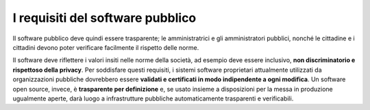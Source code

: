 I requisiti del software pubblico
=================================

Il software pubblico deve quindi essere trasparente; le amministratrici e
gli amministratori pubblici, nonché le cittadine e i cittadini devono
poter verificare facilmente il rispetto delle norme.

Il software deve riflettere i valori insiti nelle norme della società,
ad esempio deve essere inclusivo, **non discriminatorio e rispettoso
della privacy**. Per soddisfare questi requisiti, i sistemi software
proprietari attualmente utilizzati da organizzazioni pubbliche
dovrebbero essere **validati e certificati in modo indipendente a ogni
modifica**. Un software open source, invece, è **trasparente per
definizione** e, se usato insieme a disposizioni per la messa in
produzione ugualmente aperte, darà luogo a infrastrutture pubbliche
automaticamente trasparenti e verificabili.
